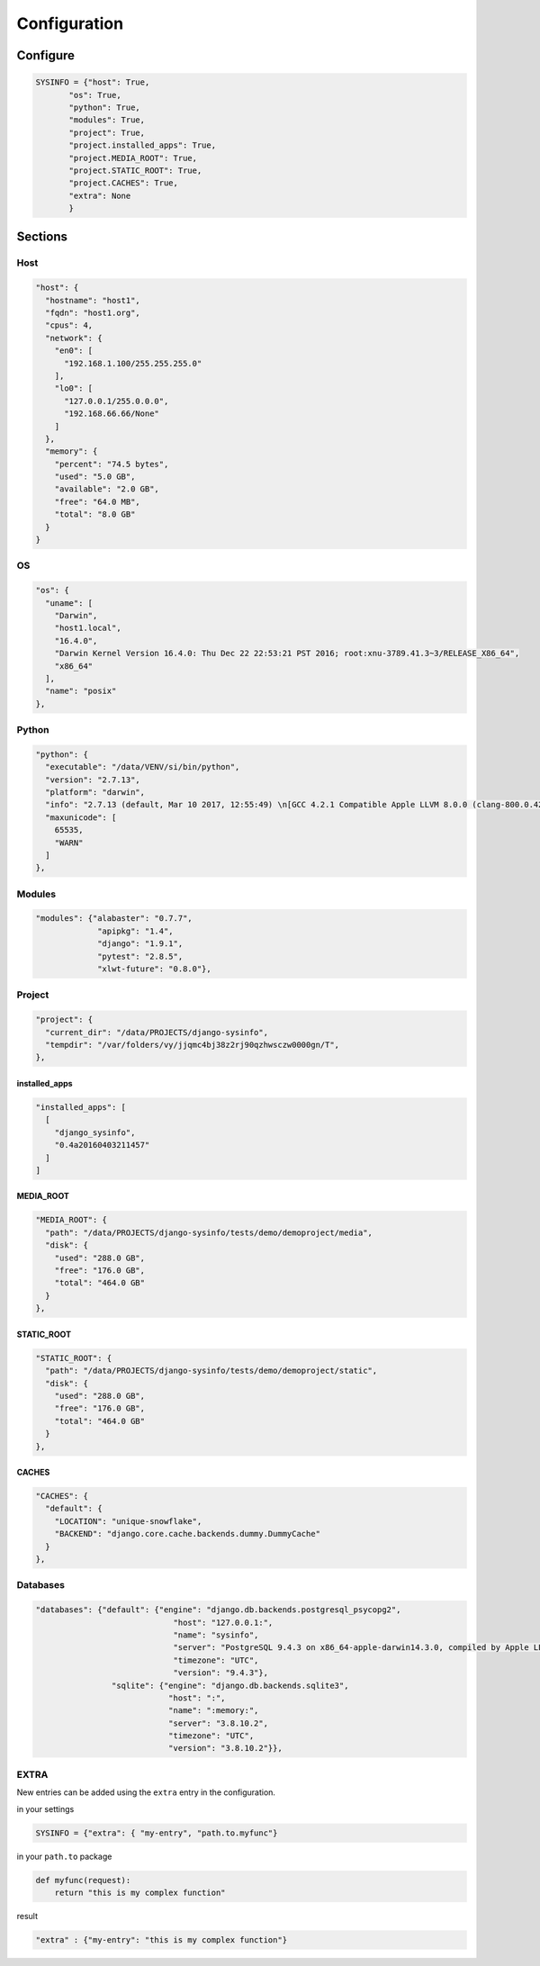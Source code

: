 =============
Configuration
=============

Configure
=========

.. code-block:: javascript

    SYSINFO = {"host": True,
           "os": True,
           "python": True,
           "modules": True,
           "project": True,
           "project.installed_apps": True,
           "project.MEDIA_ROOT": True,
           "project.STATIC_ROOT": True,
           "project.CACHES": True,
           "extra": None
           }

Sections
========

Host
----

.. code-block:: javascript

  "host": {
    "hostname": "host1",
    "fqdn": "host1.org",
    "cpus": 4,
    "network": {
      "en0": [
        "192.168.1.100/255.255.255.0"
      ],
      "lo0": [
        "127.0.0.1/255.0.0.0",
        "192.168.66.66/None"
      ]
    },
    "memory": {
      "percent": "74.5 bytes",
      "used": "5.0 GB",
      "available": "2.0 GB",
      "free": "64.0 MB",
      "total": "8.0 GB"
    }
  }

OS
--

.. code-block:: javascript

  "os": {
    "uname": [
      "Darwin",
      "host1.local",
      "16.4.0",
      "Darwin Kernel Version 16.4.0: Thu Dec 22 22:53:21 PST 2016; root:xnu-3789.41.3~3/RELEASE_X86_64",
      "x86_64"
    ],
    "name": "posix"
  },

Python
------

.. code-block:: javascript

  "python": {
    "executable": "/data/VENV/si/bin/python",
    "version": "2.7.13",
    "platform": "darwin",
    "info": "2.7.13 (default, Mar 10 2017, 12:55:49) \n[GCC 4.2.1 Compatible Apple LLVM 8.0.0 (clang-800.0.42.1)]",
    "maxunicode": [
      65535,
      "WARN"
    ]
  },


Modules
-------

.. code-block:: javascript

     "modules": {"alabaster": "0.7.7",
                  "apipkg": "1.4",
                  "django": "1.9.1",
                  "pytest": "2.8.5",
                  "xlwt-future": "0.8.0"},

Project
-------

.. code-block:: python

  "project": {
    "current_dir": "/data/PROJECTS/django-sysinfo",
    "tempdir": "/var/folders/vy/jjqmc4bj38z2rj90qzhwsczw0000gn/T",
  },

installed_apps
~~~~~~~~~~~~~~

.. code-block:: javascript

    "installed_apps": [
      [
        "django_sysinfo",
        "0.4a20160403211457"
      ]
    ]


MEDIA_ROOT
~~~~~~~~~~

.. code-block:: javascript

    "MEDIA_ROOT": {
      "path": "/data/PROJECTS/django-sysinfo/tests/demo/demoproject/media",
      "disk": {
        "used": "288.0 GB",
        "free": "176.0 GB",
        "total": "464.0 GB"
      }
    },

STATIC_ROOT
~~~~~~~~~~~

.. code-block:: javascript

    "STATIC_ROOT": {
      "path": "/data/PROJECTS/django-sysinfo/tests/demo/demoproject/static",
      "disk": {
        "used": "288.0 GB",
        "free": "176.0 GB",
        "total": "464.0 GB"
      }
    },

CACHES
~~~~~~

.. code-block:: javascript

    "CACHES": {
      "default": {
        "LOCATION": "unique-snowflake",
        "BACKEND": "django.core.cache.backends.dummy.DummyCache"
      }
    },


Databases
---------

.. code-block:: javascript

    "databases": {"default": {"engine": "django.db.backends.postgresql_psycopg2",
                                 "host": "127.0.0.1:",
                                 "name": "sysinfo",
                                 "server": "PostgreSQL 9.4.3 on x86_64-apple-darwin14.3.0, compiled by Apple LLVM version 6.1.0 (clang-602.0.53) (based on LLVM 3.6.0svn), 64-bit",
                                 "timezone": "UTC",
                                 "version": "9.4.3"},
                    "sqlite": {"engine": "django.db.backends.sqlite3",
                                "host": ":",
                                "name": ":memory:",
                                "server": "3.8.10.2",
                                "timezone": "UTC",
                                "version": "3.8.10.2"}},


EXTRA
-----

New entries can be added using the ``extra`` entry in the configuration.

in your settings

.. code-block:: python


    SYSINFO = {"extra": { "my-entry", "path.to.myfunc"}

in your ``path.to`` package

.. code-block:: python


    def myfunc(request):
        return "this is my complex function"

result

.. code-block:: javascript


    "extra" : {"my-entry": "this is my complex function"}
